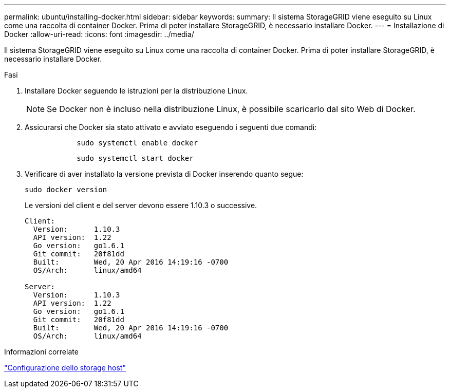 ---
permalink: ubuntu/installing-docker.html 
sidebar: sidebar 
keywords:  
summary: Il sistema StorageGRID viene eseguito su Linux come una raccolta di container Docker. Prima di poter installare StorageGRID, è necessario installare Docker. 
---
= Installazione di Docker
:allow-uri-read: 
:icons: font
:imagesdir: ../media/


[role="lead"]
Il sistema StorageGRID viene eseguito su Linux come una raccolta di container Docker. Prima di poter installare StorageGRID, è necessario installare Docker.

.Fasi
. Installare Docker seguendo le istruzioni per la distribuzione Linux.
+

NOTE: Se Docker non è incluso nella distribuzione Linux, è possibile scaricarlo dal sito Web di Docker.

. Assicurarsi che Docker sia stato attivato e avviato eseguendo i seguenti due comandi:
+
[listing]
----

            sudo systemctl enable docker
----
+
[listing]
----

            sudo systemctl start docker
----
. Verificare di aver installato la versione prevista di Docker inserendo quanto segue:
+
[listing]
----
sudo docker version
----
+
Le versioni del client e del server devono essere 1.10.3 o successive.

+
[listing]
----
Client:
  Version:      1.10.3
  API version:  1.22
  Go version:   go1.6.1
  Git commit:   20f81dd
  Built:        Wed, 20 Apr 2016 14:19:16 -0700
  OS/Arch:      linux/amd64

Server:
  Version:      1.10.3
  API version:  1.22
  Go version:   go1.6.1
  Git commit:   20f81dd
  Built:        Wed, 20 Apr 2016 14:19:16 -0700
  OS/Arch:      linux/amd64
----


.Informazioni correlate
link:configuring-host-storage.html["Configurazione dello storage host"]
